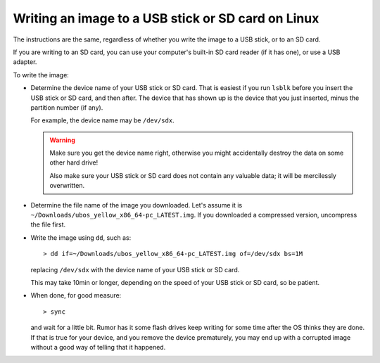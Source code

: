 Writing an image to a USB stick or SD card on Linux
===================================================

The instructions are the same, regardless of whether you write the image to a
USB stick, or to an SD card.

If you are writing to an SD card, you can use your computer's built-in SD card
reader (if it has one), or use a USB adapter.

To write the image:

* Determine the device name of your USB stick or SD card. That is easiest if you
  run ``lsblk`` before you insert the USB stick or SD card, and then after. The
  device that has shown up is the device that you just inserted, minus the partition
  number (if any).

  For example, the device name may be ``/dev/sdx``.

  .. warning:: Make sure you get the device name right, otherwise you might accidentally
     destroy the data on some other hard drive!

     Also make sure your USB stick or SD card does not contain any valuable data; it
     will be mercilessly overwritten.

* Determine the file name of the image you downloaded. Let's assume it is
  ``~/Downloads/ubos_yellow_x86_64-pc_LATEST.img``. If you downloaded a compressed
  version, uncompress the file first.

* Write the image using ``dd``, such as::

     > dd if=~/Downloads/ubos_yellow_x86_64-pc_LATEST.img of=/dev/sdx bs=1M

  replacing ``/dev/sdx`` with the device name of your USB stick or SD card.

  This may take 10min or longer, depending on the speed of your USB stick or
  SD card, so be patient.

* When done, for good measure::

     > sync

  and wait for a little bit. Rumor has it some flash drives keep writing for some
  time after the OS thinks they are done. If that is true for your device, and you
  remove the device prematurely, you may end up with a corrupted image without a good
  way of telling that it happened.
